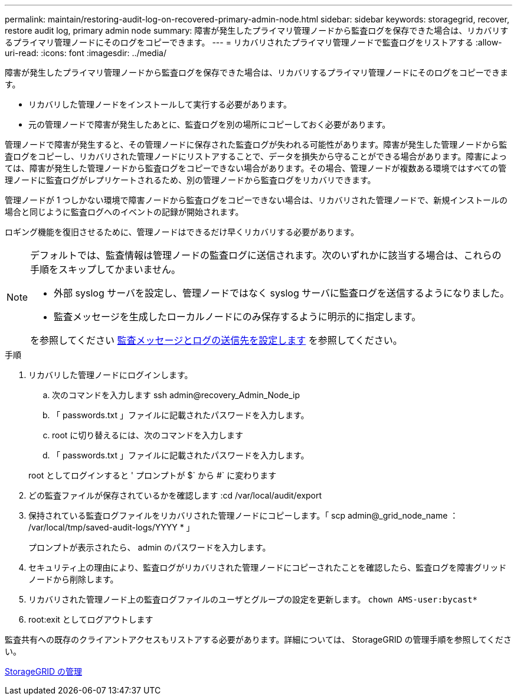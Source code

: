 ---
permalink: maintain/restoring-audit-log-on-recovered-primary-admin-node.html 
sidebar: sidebar 
keywords: storagegrid, recover, restore audit log, primary admin node 
summary: 障害が発生したプライマリ管理ノードから監査ログを保存できた場合は、リカバリするプライマリ管理ノードにそのログをコピーできます。 
---
= リカバリされたプライマリ管理ノードで監査ログをリストアする
:allow-uri-read: 
:icons: font
:imagesdir: ../media/


[role="lead"]
障害が発生したプライマリ管理ノードから監査ログを保存できた場合は、リカバリするプライマリ管理ノードにそのログをコピーできます。

* リカバリした管理ノードをインストールして実行する必要があります。
* 元の管理ノードで障害が発生したあとに、監査ログを別の場所にコピーしておく必要があります。


管理ノードで障害が発生すると、その管理ノードに保存された監査ログが失われる可能性があります。障害が発生した管理ノードから監査ログをコピーし、リカバリされた管理ノードにリストアすることで、データを損失から守ることができる場合があります。障害によっては、障害が発生した管理ノードから監査ログをコピーできない場合があります。その場合、管理ノードが複数ある環境ではすべての管理ノードに監査ログがレプリケートされるため、別の管理ノードから監査ログをリカバリできます。

管理ノードが 1 つしかない環境で障害ノードから監査ログをコピーできない場合は、リカバリされた管理ノードで、新規インストールの場合と同じように監査ログへのイベントの記録が開始されます。

ロギング機能を復旧させるために、管理ノードはできるだけ早くリカバリする必要があります。

[NOTE]
====
デフォルトでは、監査情報は管理ノードの監査ログに送信されます。次のいずれかに該当する場合は、これらの手順をスキップしてかまいません。

* 外部 syslog サーバを設定し、管理ノードではなく syslog サーバに監査ログを送信するようになりました。
* 監査メッセージを生成したローカルノードにのみ保存するように明示的に指定します。


を参照してください xref:../monitor/configure-audit-messages.adoc[監査メッセージとログの送信先を設定します] を参照してください。

====
.手順
. リカバリした管理ノードにログインします。
+
.. 次のコマンドを入力します ssh admin@recovery_Admin_Node_ip
.. 「 passwords.txt 」ファイルに記載されたパスワードを入力します。
.. root に切り替えるには、次のコマンドを入力します
.. 「 passwords.txt 」ファイルに記載されたパスワードを入力します。


+
root としてログインすると ' プロンプトが $` から #` に変わります

. どの監査ファイルが保存されているかを確認します :cd /var/local/audit/export
. 保持されている監査ログファイルをリカバリされた管理ノードにコピーします。「 scp admin@_grid_node_name ： /var/local/tmp/saved-audit-logs/YYYY * 」
+
プロンプトが表示されたら、 admin のパスワードを入力します。

. セキュリティ上の理由により、監査ログがリカバリされた管理ノードにコピーされたことを確認したら、監査ログを障害グリッドノードから削除します。
. リカバリされた管理ノード上の監査ログファイルのユーザとグループの設定を更新します。 `chown AMS-user:bycast*`
. root:exit としてログアウトします


監査共有への既存のクライアントアクセスもリストアする必要があります。詳細については、 StorageGRID の管理手順を参照してください。

xref:../admin/index.adoc[StorageGRID の管理]
